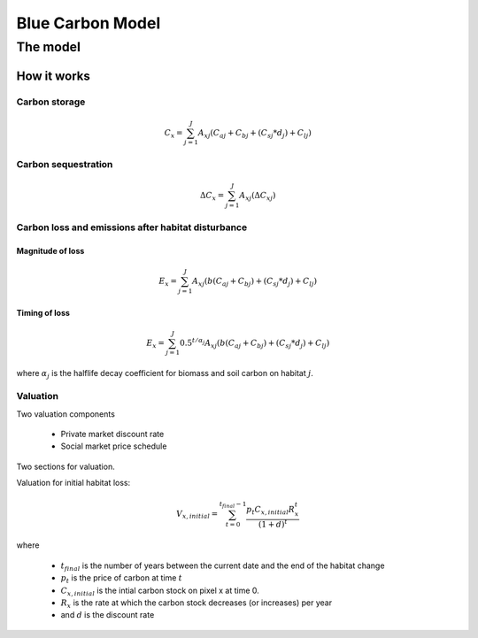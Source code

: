 .. _blue-carbon:

*****************
Blue Carbon Model
*****************

The model
=========

How it works
------------

Carbon storage
^^^^^^^^^^^^^^

.. math:: C_x = { {\sum^{J}_{j=1}} {A_{xj}(C_{aj} + C_{bj} + (C_{sj}*d_j) + C_{lj})} }

Carbon sequestration
^^^^^^^^^^^^^^^^^^^^

.. math:: \Delta C_x = { {\sum^{J}_{j=1}} A_{xj}(\Delta C_{xj})}

Carbon loss and emissions after habitat disturbance
^^^^^^^^^^^^^^^^^^^^^^^^^^^^^^^^^^^^^^^^^^^^^^^^^^^

Magnitude of loss
"""""""""""""""""

.. math:: E_x = { {\sum^{J}_{j=1}} A_{xj}(b(C_{aj} + C_{bj})+(C_{sj}*d_j)+C_{lj})}

Timing of loss
""""""""""""""

.. math:: E_x = \sum^{J}_{j=1} 0.5^{t/\alpha_j} A_{xj}(b(C_{aj} + C_{bj})+(C_{sj}*d_j)+C_{lj})

where :math:`\alpha_j` is the halflife decay coefficient for biomass and soil carbon on habitat :math:`j`.

Valuation
^^^^^^^^^

Two valuation components

 * Private market discount rate
 * Social market price schedule

Two sections for valuation.

Valuation for initial habitat loss:

.. math:: V_{x, initial} = \sum_{t=0}^{t_{final}-1} \frac{p_t C_{x,initial} R_x^t }{(1+d)^t}

where 

 * :math:`t_{final}` is the number of years between the current date and the end of the habitat change
 * :math:`p_t` is the price of carbon at time :math:`t`
 * :math:`C_{x,initial}` is the intial carbon stock on pixel x at time 0.
 * :math:`R_x` is the rate at which the carbon stock decreases (or increases) per year
 * and :math:`d` is the discount rate

